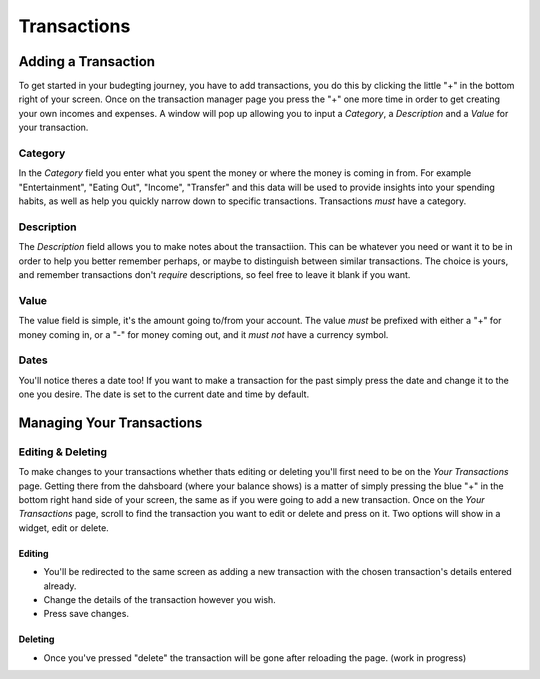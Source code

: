Transactions
===================================


Adding a Transaction
---------------------
To get started in your budegting journey, you have to add transactions, you do this by clicking the little "+" in the bottom right of your screen. Once on the transaction manager page you press the "+" one more time in order to get creating your own incomes and expenses. A window will pop up allowing you to input a *Category*, a *Description* and a *Value* for your transaction. 

Category
`````````
In the *Category* field you enter what you spent the money or where the money is coming in from. For example "Entertainment", "Eating Out", "Income", "Transfer" and this data will be used to provide insights into your spending habits, as well as help you quickly narrow down to specific transactions. Transactions *must* have a category.

Description
````````````
The *Description* field allows you to make notes about the transactiion. This can be whatever you need or want it to be in order to help you better remember perhaps, or maybe to distinguish between similar transactions. The choice is yours, and remember transactions don't *require* descriptions, so feel free to leave it blank if you want.

Value
``````
The value field is simple, it's the amount going to/from your account. The value *must* be prefixed with either a "+" for money coming in, or a "-" for money coming out, and it *must not* have a currency symbol.

Dates
``````
You'll notice theres a date too! If you want to make a transaction for the past simply press the date and change it to the one you desire. The date is set to the current date and time by default.

Managing Your Transactions
--------------------------

Editing & Deleting
```````````````````

To make changes to your transactions whether thats editing or deleting you'll first need to be on the *Your Transactions* page. Getting there from the dahsboard (where your balance shows) is a matter of simply pressing the blue "+" in the bottom right hand side of your screen, the same as if you were going to add a new transaction. Once on the *Your Transactions* page, scroll to find the transaction you want to edit or delete and press on it. Two options will show in a widget, edit or delete. 

Editing
........
* You'll be redirected to the same screen as adding a new transaction with the chosen transaction's details entered already.
* Change the details of the transaction however you wish.
* Press save changes.

Deleting
.........
* Once you've pressed "delete" the transaction will be gone after reloading the page. (work in progress)


